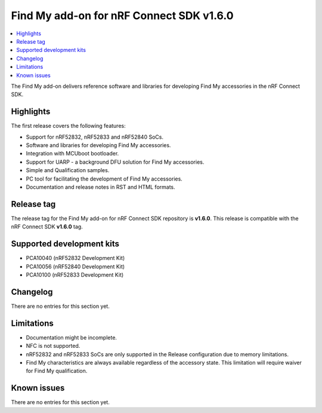 .. _find_my_release_notes_160:

Find My add-on for nRF Connect SDK v1.6.0
#########################################

.. contents::
   :local:
   :depth: 2

The Find My add-on delivers reference software and libraries for developing Find My accessories in the nRF Connect SDK.

Highlights
**********

The first release covers the following features:

* Support for nRF52832, nRF52833 and nRF52840 SoCs.
* Software and libraries for developing Find My accessories.
* Integration with MCUboot bootloader.
* Support for UARP - a background DFU solution for Find My accessories.
* Simple and Qualification samples.
* PC tool for facilitating the development of Find My accessories.
* Documentation and release notes in RST and HTML formats.

Release tag
***********

The release tag for the Find My add-on for nRF Connect SDK repository is **v1.6.0**.
This release is compatible with the nRF Connect SDK **v1.6.0** tag.

Supported development kits
**************************

* PCA10040 (nRF52832 Development Kit)
* PCA10056 (nRF52840 Development Kit)
* PCA10100 (nRF52833 Development Kit)

Changelog
*********

There are no entries for this section yet.

Limitations
***********

* Documentation might be incomplete.
* NFC is not supported.
* nRF52832 and nRF52833 SoCs are only supported in the Release configuration due to memory limitations.
* Find My characteristics are always available regardless of the accessory state.
  This limitation will require waiver for Find My qualification.

Known issues
************

There are no entries for this section yet.
